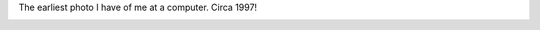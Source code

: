 .. title: 1997 Photo at computer
.. slug: 1997-trevor-photo
.. date: 2022-08-18 10:35:00 UTC-06:00
.. tags: 
.. category: 
.. link: 
.. description: 
.. type: text
.. hidetitle:
.. pretty_url: False

The earliest photo I have of me at a computer. Circa 1997!

.. image:: /images/1997-Trevor.jpg
